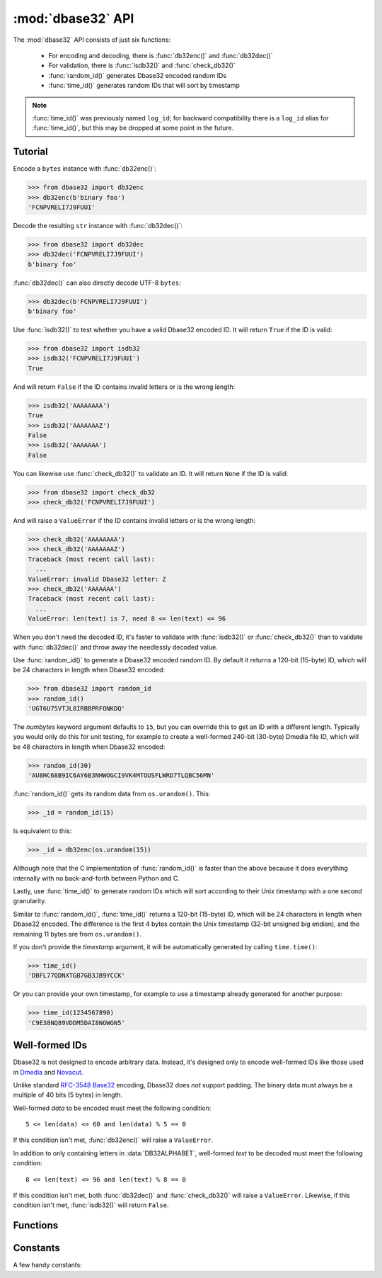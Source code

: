 :mod:`dbase32` API
==================

.. py:module:: dbase32
    :synopsis: base32-encoding with a sorted-order alphabet (for databases)


The :mod:`dbase32` API consists of just six functions:

    * For encoding and decoding, there is :func:`db32enc()` and :func:`db32dec()`

    * For validation, there is :func:`isdb32()` and :func:`check_db32()`

    * :func:`random_id()` generates Dbase32 encoded random IDs

    * :func:`time_id()` generates random IDs that will sort by timestamp

.. note::

    :func:`time_id()` was previously named ``log_id``; for backward
    compatibility there is a ``log_id`` alias for :func:`time_id()`, but this
    may be dropped at some point in the future.



Tutorial
--------

Encode a ``bytes`` instance with :func:`db32enc()`:

>>> from dbase32 import db32enc
>>> db32enc(b'binary foo')
'FCNPVRELI7J9FUUI'

Decode the resulting ``str`` instance with :func:`db32dec()`:

>>> from dbase32 import db32dec
>>> db32dec('FCNPVRELI7J9FUUI')
b'binary foo'

:func:`db32dec()` can also directly decode UTF-8 ``bytes``:

>>> db32dec(b'FCNPVRELI7J9FUUI')
b'binary foo'

Use :func:`isdb32()` to test whether you have a valid Dbase32 encoded ID.  It
will return ``True`` if the ID is valid:

>>> from dbase32 import isdb32
>>> isdb32('FCNPVRELI7J9FUUI')
True

And will return ``False`` if the ID contains invalid letters or is the wrong
length:

>>> isdb32('AAAAAAAA')
True
>>> isdb32('AAAAAAAZ')
False
>>> isdb32('AAAAAAA')
False

You can likewise use :func:`check_db32()` to validate an ID.  It will return
``None`` if the ID is valid:

>>> from dbase32 import check_db32
>>> check_db32('FCNPVRELI7J9FUUI')

And will raise a ``ValueError`` if the ID contains invalid letters or is the
wrong length:

>>> check_db32('AAAAAAAA')
>>> check_db32('AAAAAAAZ')
Traceback (most recent call last):
  ...
ValueError: invalid Dbase32 letter: Z
>>> check_db32('AAAAAAA')
Traceback (most recent call last):
  ...
ValueError: len(text) is 7, need 8 <= len(text) <= 96

When you don't need the decoded ID, it's faster to validate with
:func:`isdb32()` or :func:`check_db32()` than to validate with :func:`db32dec()`
and throw away the needlessly decoded value.

Use :func:`random_id()` to generate a Dbase32 encoded random ID.  By default it
returns a 120-bit (15-byte) ID, which will be 24 characters in length when
Dbase32 encoded:

>>> from dbase32 import random_id
>>> random_id()
'UGT6U75VTJL8IRBBPRFONKOQ'

The *numbytes* keyword argument defaults to ``15``, but you can override this
to get an ID with a different length.  Typically you would only do this for
unit testing, for example to create a well-formed 240-bit (30-byte) Dmedia file
ID, which will be 48 characters in length when Dbase32 encoded:

>>> random_id(30)
'AU8HC68B9IC6AY6B3NHWOGCI9VK4MTOUSFLWRD7TLQBC56MN'

:func:`random_id()` gets its random data from ``os.urandom()``.  This:

>>> _id = random_id(15)

Is equivalent to this:

>>> _id = db32enc(os.urandom(15))

Although note that the C implementation of :func:`random_id()` is faster than
the above because it does everything internally with no back-and-forth between
Python and C.

Lastly, use :func:`time_id()` to generate random IDs which will sort according
to their Unix timestamp with a one second granularity.

Similar to :func:`random_id()`, :func:`time_id()` returns a 120-bit (15-byte)
ID, which will be 24 characters in length when Dbase32 encoded.  The difference
is the first 4 bytes contain the Unix timestamp (32-bit unsigned big endian),
and the remaining 11 bytes are from ``os.urandom()``.

If you don't provide the *timestamp* argument, it will be automatically
generated by calling ``time.time()``:

>>> time_id()
'DBFL77QDNXTGB7GB3JB9YCCK'

Or you can provide your own timestamp, for example to use a timestamp already
generated for another purpose:

>>> time_id(1234567890)
'C9E38NQ89VDDM5DAI8NGWGN5'



Well-formed IDs
---------------

Dbase32 is not designed to encode arbitrary data.  Instead, it's designed only
to encode well-formed IDs like those used in `Dmedia`_ and `Novacut`_.

Unlike standard `RFC-3548 Base32`_ encoding, Dbase32 does *not* support
padding.  The binary data must always be a multiple of 40 bits (5 bytes) in
length.

Well-formed *data* to be encoded must meet the following condition::

    5 <= len(data) <= 60 and len(data) % 5 == 0

If this condition isn't met, :func:`db32enc()` will raise a ``ValueError``.

In addition to only containing letters in :data:`DB32ALPHABET`, well-formed
*text* to be decoded must meet the following condition::

    8 <= len(text) <= 96 and len(text) % 8 == 0

If this condition isn't met, both :func:`db32dec()` and :func:`check_db32()`
will raise a ``ValueError``.  Likewise, if this condition isn't met,
:func:`isdb32()` will return ``False``.



Functions
---------

.. function:: db32enc(data)

    Encode *data* as Dbase32 text.

    An ``str`` instance is returned:

    >>> db32enc(b'Bytes')
    'BCVQBSEM'

    *data* must be a ``bytes`` instance that meets the following condition::

        5 <= len(data) <= 60 and len(data) % 5 == 0

    If the above condition is not met, a ``ValueError`` is raised.


.. function:: db32dec(text)

    Decode Dbase32 *text*.

    A ``bytes`` instance is returned:

    >>> db32dec('BCVQBSEM')
    b'Bytes'

    *text* must be an ``str`` or ``bytes`` instance that meets the following
    condition::

        8 <= len(text) <= 96 and len(text) % 8 == 0

    If the above condition is not met, or if *text* contains any letters not
    in :data:`DB32ALPHABET`, a ``ValueError`` is raised.


.. function:: isdb32(text)

    Return ``True`` if *text* contains a valid Dbase32 encoded ID.

    >>> isdb32('39AYA9AY')
    True
    >>> isdb32('27AZ27AZ')
    False

    This function will only return ``True`` if *text* contains only letters
    in :data:`DB32ALPHABET`, and if *text* meets following condition::

        8 <= len(text) <= 96 and len(text) % 8 == 0

    Otherwise, ``False`` is returned.


.. function:: check_db32(text)

    Raise a ``ValueError`` if *text* is not a valid Dbase32 encoded ID.

    This function will raise a ``ValueError`` if *text* contains any letters
    that are not in :data:`DB32ALPHABET`.  For example:

    >>> check_db32('39AYA9AY')
    >>> check_db32('39AY27AZ')
    Traceback (most recent call last):
      ...
    ValueError: invalid Dbase32 letter: 2

    This function will likewise raise a ``ValueError`` if *text* doesn't meet
    the following condition::

        8 <= len(text) <= 96 and len(text) % 8 == 0

    If *text* is a valid Dbase32 ID, this function returns ``None``.


.. function:: random_id(numbytes=15)

    Return a Dbase32 encoded random ID.

    By default, a 120-bit (15-byte) ID is returned, which will be 24
    characters in length when Dbase32 encoded:

    >>> random_id()
    'XM4OINLIPO6VVF549TWYNK89'

    If provided, *numbytes* must be an ``int`` such that::

        5 <= numbytes <= 60 and numbytes % 5 == 0

    The random data is from ``os.urandom()``.


.. function:: time_id(timestamp=-1)

    Return a Dbase32 encoded random ID that will sort according to timestamp.

    These IDs will sort in ascending order according to the Unix timestamp, with
    a one second granularity.

    Similar to :func:`random_id()`, this function returns a 120-bit (15-byte)
    ID, which will be 24 characters in length when Dbase32 encoded.

    The difference is the first 4 bytes of this ID are the time since the Unix
    Epoch in seconds, truncated a 32-bit unsigned integer (which wont overflow
    till the year 2106).  The remaining 11 bytes are from ``os.urandom()``.

    This function is aimed at event logging and similar scenarios where it's
    handy for the IDs to sort chronologically.

    If you provide the optional *timestamp* kwarg, that timestamp will be used.
    Otherwise the timestamp is built by calling ``time.time()``.



Constants
---------

A few handy constants:


.. data:: DB32ALPHABET

    An ``str`` with the Dbase32 alphabet.

    >>> DB32ALPHABET = '3456789ABCDEFGHIJKLMNOPQRSTUVWXY'


.. data:: MAX_BIN_LEN

    Max length of binary data that :func:`db32enc()` accepts for encoding.

    >>> MAX_BIN_LEN = 60  # 480 bits


.. data:: MAX_TXT_LEN

    Max length of text data that :func:`db32dec` accepts for decoding.

    >>> MAX_TXT_LEN = 96


.. data:: RANDOM_BITS

    Default size (in bits) of the *decoded* ID generated by :func:`random_id()`

    >>> RANDOM_BITS = 120


.. data:: RANDOM_BYTES

    Default size (in bytes) of the *decoded* ID generated by :func:`random_id()`

    >>> RANDOM_BYTES = 15


.. data:: RANDOM_B32LEN

    Default size (in characters) of the ID generated by :func:`random_id()`

    >>> RANDOM_B32LEN = 24



.. _`Dbase32`: https://launchpad.net/dbase32
.. _`RFC-3548 Base32`: http://tools.ietf.org/html/rfc4648
.. _`Novacut`: https://launchpad.net/novacut
.. _`Dmedia`: https://launchpad.net/dmedia
